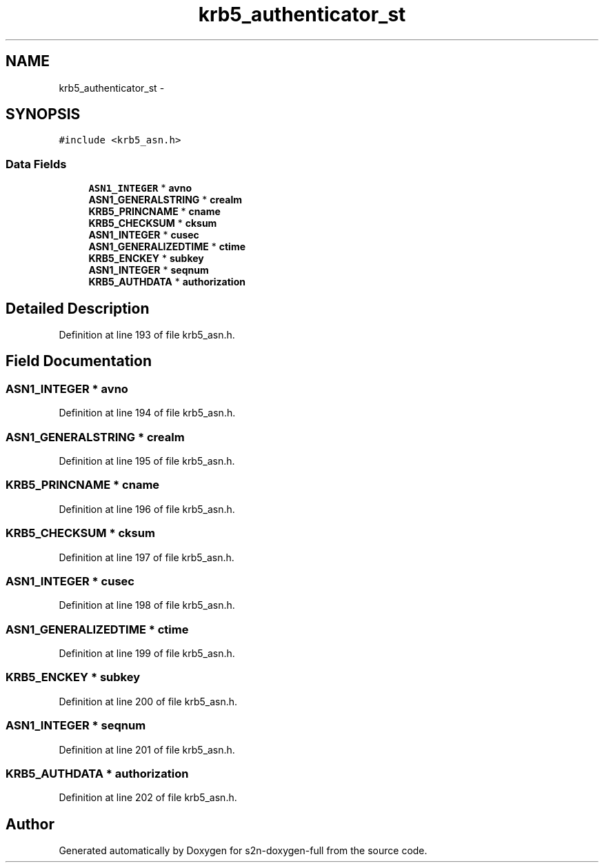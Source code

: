 .TH "krb5_authenticator_st" 3 "Fri Aug 19 2016" "s2n-doxygen-full" \" -*- nroff -*-
.ad l
.nh
.SH NAME
krb5_authenticator_st \- 
.SH SYNOPSIS
.br
.PP
.PP
\fC#include <krb5_asn\&.h>\fP
.SS "Data Fields"

.in +1c
.ti -1c
.RI "\fBASN1_INTEGER\fP * \fBavno\fP"
.br
.ti -1c
.RI "\fBASN1_GENERALSTRING\fP * \fBcrealm\fP"
.br
.ti -1c
.RI "\fBKRB5_PRINCNAME\fP * \fBcname\fP"
.br
.ti -1c
.RI "\fBKRB5_CHECKSUM\fP * \fBcksum\fP"
.br
.ti -1c
.RI "\fBASN1_INTEGER\fP * \fBcusec\fP"
.br
.ti -1c
.RI "\fBASN1_GENERALIZEDTIME\fP * \fBctime\fP"
.br
.ti -1c
.RI "\fBKRB5_ENCKEY\fP * \fBsubkey\fP"
.br
.ti -1c
.RI "\fBASN1_INTEGER\fP * \fBseqnum\fP"
.br
.ti -1c
.RI "\fBKRB5_AUTHDATA\fP * \fBauthorization\fP"
.br
.in -1c
.SH "Detailed Description"
.PP 
Definition at line 193 of file krb5_asn\&.h\&.
.SH "Field Documentation"
.PP 
.SS "\fBASN1_INTEGER\fP * avno"

.PP
Definition at line 194 of file krb5_asn\&.h\&.
.SS "\fBASN1_GENERALSTRING\fP * crealm"

.PP
Definition at line 195 of file krb5_asn\&.h\&.
.SS "\fBKRB5_PRINCNAME\fP * cname"

.PP
Definition at line 196 of file krb5_asn\&.h\&.
.SS "\fBKRB5_CHECKSUM\fP * cksum"

.PP
Definition at line 197 of file krb5_asn\&.h\&.
.SS "\fBASN1_INTEGER\fP * cusec"

.PP
Definition at line 198 of file krb5_asn\&.h\&.
.SS "\fBASN1_GENERALIZEDTIME\fP * ctime"

.PP
Definition at line 199 of file krb5_asn\&.h\&.
.SS "\fBKRB5_ENCKEY\fP * subkey"

.PP
Definition at line 200 of file krb5_asn\&.h\&.
.SS "\fBASN1_INTEGER\fP * seqnum"

.PP
Definition at line 201 of file krb5_asn\&.h\&.
.SS "\fBKRB5_AUTHDATA\fP * authorization"

.PP
Definition at line 202 of file krb5_asn\&.h\&.

.SH "Author"
.PP 
Generated automatically by Doxygen for s2n-doxygen-full from the source code\&.
